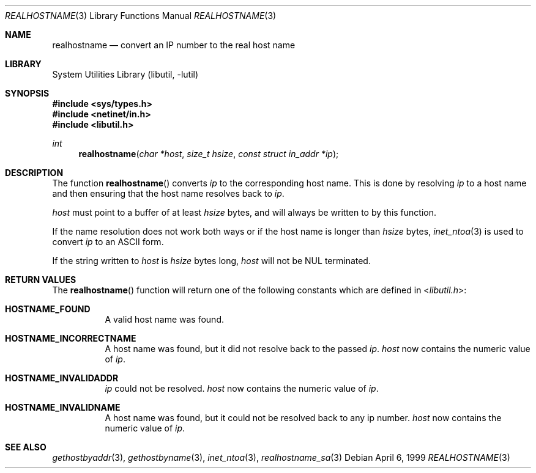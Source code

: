 .\" Copyright (c) 1999 Brian Somers <brian@Awfulhak.org>
.\" All rights reserved.
.\"
.\" Redistribution and use in source and binary forms, with or without
.\" modification, are permitted provided that the following conditions
.\" are met:
.\" 1. Redistributions of source code must retain the above copyright
.\"    notice, this list of conditions and the following disclaimer.
.\" 2. Redistributions in binary form must reproduce the above copyright
.\"    notice, this list of conditions and the following disclaimer in the
.\"    documentation and/or other materials provided with the distribution.
.\"
.\" THIS SOFTWARE IS PROVIDED BY THE AUTHOR AND CONTRIBUTORS ``AS IS'' AND
.\" ANY EXPRESS OR IMPLIED WARRANTIES, INCLUDING, BUT NOT LIMITED TO, THE
.\" IMPLIED WARRANTIES OF MERCHANTABILITY AND FITNESS FOR A PARTICULAR PURPOSE
.\" ARE DISCLAIMED.  IN NO EVENT SHALL THE AUTHOR OR CONTRIBUTORS BE LIABLE
.\" FOR ANY DIRECT, INDIRECT, INCIDENTAL, SPECIAL, EXEMPLARY, OR CONSEQUENTIAL
.\" DAMAGES (INCLUDING, BUT NOT LIMITED TO, PROCUREMENT OF SUBSTITUTE GOODS
.\" OR SERVICES; LOSS OF USE, DATA, OR PROFITS; OR BUSINESS INTERRUPTION)
.\" HOWEVER CAUSED AND ON ANY THEORY OF LIABILITY, WHETHER IN CONTRACT, STRICT
.\" LIABILITY, OR TORT (INCLUDING NEGLIGENCE OR OTHERWISE) ARISING IN ANY WAY
.\" OUT OF THE USE OF THIS SOFTWARE, EVEN IF ADVISED OF THE POSSIBILITY OF
.\" SUCH DAMAGE.
.\"
.\" $FreeBSD: release/8.2.0/lib/libutil/realhostname.3 211872 2010-08-27 10:47:17Z uqs $
.\"
.Dd April 6, 1999
.Dt REALHOSTNAME 3
.Os
.Sh NAME
.Nm realhostname
.Nd "convert an IP number to the real host name"
.Sh LIBRARY
.Lb libutil
.Sh SYNOPSIS
.In sys/types.h
.In netinet/in.h
.In libutil.h
.Ft int
.Fn realhostname "char *host" "size_t hsize" "const struct in_addr *ip"
.Sh DESCRIPTION
The function
.Fn realhostname
converts
.Ar ip
to the corresponding host name.
This is done by resolving
.Ar ip
to a host name and then ensuring that the host name resolves
back to
.Ar ip .
.Pp
.Ar host
must point to a buffer of at least
.Ar hsize
bytes, and will always be written to by this function.
.Pp
If the name resolution does not work both ways or if the host name is longer
than
.Ar hsize
bytes,
.Xr inet_ntoa 3
is used to convert
.Ar ip
to an ASCII form.
.Pp
If the string written to
.Ar host
is
.Ar hsize
bytes long,
.Ar host
will not be NUL terminated.
.Sh RETURN VALUES
The
.Fn realhostname
function will return one of the following constants which are defined in
.In libutil.h :
.Pp
.Bl -tag -width XXX -offset XXX
.It Li HOSTNAME_FOUND
A valid host name was found.
.It Li HOSTNAME_INCORRECTNAME
A host name was found, but it did not resolve back to the passed
.Ar ip .
.Ar host
now contains the numeric value of
.Ar ip .
.It Li HOSTNAME_INVALIDADDR
.Ar ip
could not be resolved.
.Ar host
now contains the numeric value of
.Ar ip .
.It Li HOSTNAME_INVALIDNAME
A host name was found, but it could not be resolved back to any ip number.
.Ar host
now contains the numeric value of
.Ar ip .
.El
.Sh SEE ALSO
.Xr gethostbyaddr 3 ,
.Xr gethostbyname 3 ,
.Xr inet_ntoa 3 ,
.Xr realhostname_sa 3
